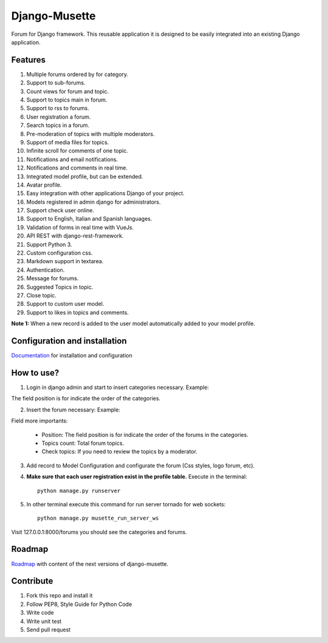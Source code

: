==============
Django-Musette
==============


.. image:: https://coveralls.io/repos/mapeveri/django-musette/badge.svg
  :target: https://coveralls.io/r/mapeveri/django-musette

.. image:: https://travis-ci.org/mapeveri/django-musette.svg?branch=master
    :target: https://travis-ci.org/mapeveri/django-musette

.. image:: https://badge.fury.io/py/django-musette.svg
    :target: http://badge.fury.io/py/django-musette

.. image:: https://img.shields.io/pypi/dm/django-musette.svg
   :target: https://pypi.python.org/pypi/django-musette

Forum for Django framework. This reusable application it is designed to be easily integrated into an existing Django application.

Features
--------

1. Multiple forums ordered by for category.
2. Support to sub-forums.
3. Count views for forum and topic.
4. Support to topics main in forum.
5. Support to rss to forums.
6. User registration a forum.
7. Search topics in a forum.
8. Pre-moderation of topics with multiple moderators.
9. Support of media files for topics.
10. Infinite scroll for comments of one topic.
11. Notifications and email notifications.
12. Notifications and comments in real time.
13. Integrated model profile, but can be extended.
14. Avatar profile.
15. Easy integration with other applications Django of your project.
16. Models registered in admin django for administrators.
17. Support check user online.
18. Support to English, Italian and Spanish languages.
19. Validation of forms in real time with VueJs.
20. API REST with django-rest-framework.
21. Support Python 3.
22. Custom configuration css.
23. Markdown support in textarea.
24. Authentication.
25. Message for forums.
26. Suggested Topics in topic.
27. Close topic.
28. Support to custom user model.
29. Support to likes in topics and comments.

**Note 1:** When a new record is added to the user model automatically added to your model profile.


Configuration and installation
------------------------------

`Documentation`_ for installation and configuration

.. _Documentation: https://github.com/mapeveri/django-musette/blob/master/docs/configuration.rst


How to use?
-----------

1. Login in django admin and start to insert categories necessary. Example:

.. image:: https://github.com/mapeveri/django-musette/blob/master/images/categories.png

The field position is for indicate the order of the categories.

2. Insert the forum necessary: Example:

.. image:: https://github.com/mapeveri/django-musette/blob/master/images/forums.png

Field more importants:

	- Position: The field position is for indicate the order of the forums in the categories.
	- Topics count: Total forum topics.
	- Check topics: If you need to review the topics by a moderator.

3. Add record to Model Configuration and configurate the forum (Css styles, logo forum, etc).

4. **Make sure that each user registration exist in the profile table.** Execute in the terminal::

	python manage.py runserver

5. In other terminal execute this command for run server tornado for web sockets::

	python manage.py musette_run_server_ws

Visit 127.0.0.1:8000/forums you should see the categories and forums.

.. image:: https://github.com/mapeveri/django-musette/blob/master/images/index.png

.. image:: https://github.com/mapeveri/django-musette/blob/master/images/forum.png

.. image:: https://github.com/mapeveri/django-musette/blob/master/images/notifications.png

.. image:: https://github.com/mapeveri/django-musette/blob/master/images/topic.png

.. image:: https://github.com/mapeveri/django-musette/blob/master/images/new_comment.png

.. image:: https://github.com/mapeveri/django-musette/blob/master/images/comment.png

.. image:: https://github.com/mapeveri/django-musette/blob/master/images/new_topic.png

.. image:: https://github.com/mapeveri/django-musette/blob/master/images/edit_topic.png


Roadmap
-------

`Roadmap`_ with content of the next versions of django-musette.

.. _Roadmap: https://github.com/mapeveri/django-musette/blob/master/roadmap.rst

Contribute
----------

1. Fork this repo and install it
2. Follow PEP8, Style Guide for Python Code
3. Write code
4. Write unit test
5. Send pull request

